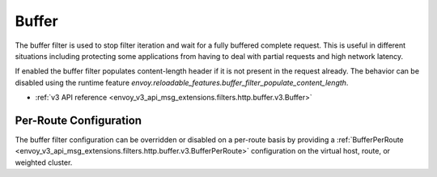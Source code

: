.. _config_http_filters_buffer:

Buffer
======

The buffer filter is used to stop filter iteration and wait for a fully buffered complete request.
This is useful in different situations including protecting some applications from having to deal
with partial requests and high network latency.

If enabled the buffer filter populates content-length header if it is not present in the request
already. The behavior can be disabled using the runtime feature
`envoy.reloadable_features.buffer_filter_populate_content_length`.

* :ref:`v3 API reference <envoy_v3_api_msg_extensions.filters.http.buffer.v3.Buffer>`

Per-Route Configuration
-----------------------

The buffer filter configuration can be overridden or disabled on a per-route basis by providing a
:ref:`BufferPerRoute <envoy_v3_api_msg_extensions.filters.http.buffer.v3.BufferPerRoute>` configuration on
the virtual host, route, or weighted cluster.

